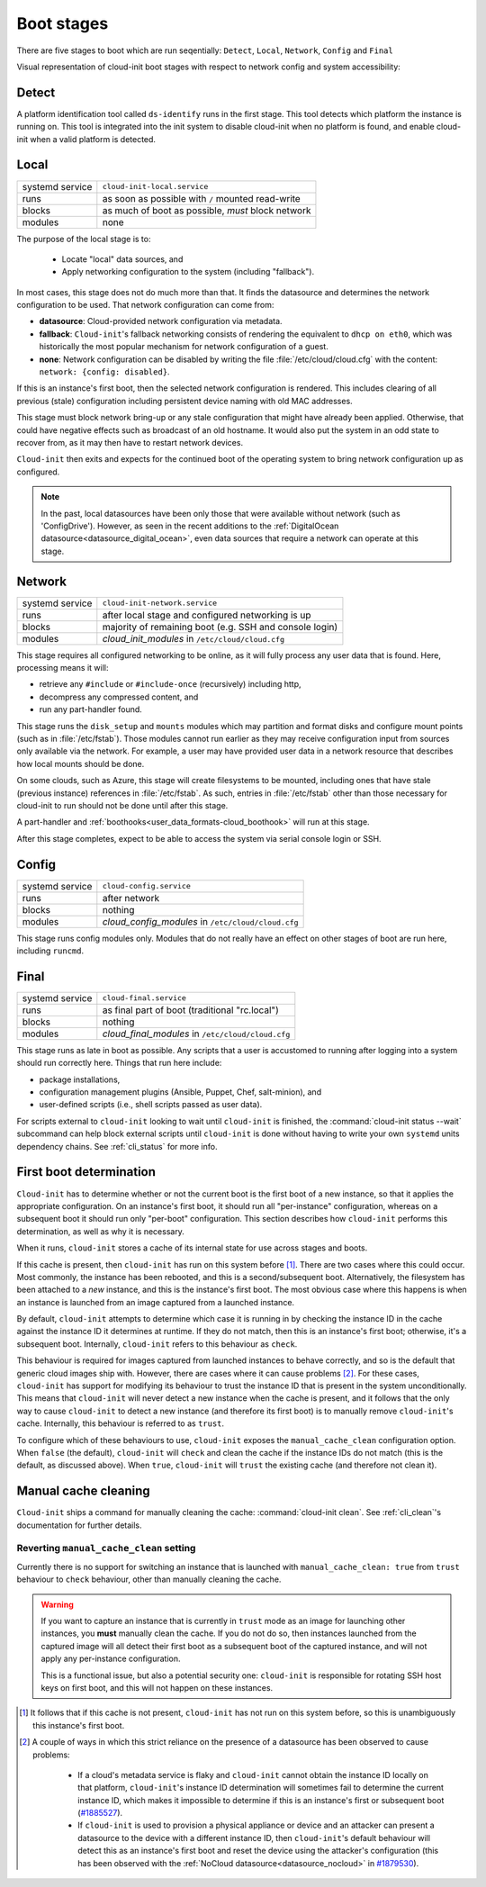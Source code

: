 .. _boot_stages:

Boot stages
***********

There are five stages to boot which are run seqentially: ``Detect``, ``Local``,
``Network``, ``Config`` and ``Final``

Visual representation of cloud-init boot stages with respect to network config
and system accessibility:

.. mermaid::

  graph TB

    D["<a href='#detect'>Detect</a>"] ---> L

    L --> NU([Network up])
    L & NU --> N
    subgraph L["<a href='#local'>Local</a>"]
        FI[Fetch IMDS]
    end

    N --> NO([Network online])
    N & NO --> C
    N --> S([SSH])
    N --> Login([Login])

    subgraph N["<a href='#network'>Network</a>"]
        cloud_init_modules
    end
    %% cloud_config_modules

    subgraph C["<a href='#config'>Config</a>"]
        cloud_config_modules
    end

    C --> F
    subgraph F["<a href='#final'>Final</a>"]
        cloud_final_modules
    end

.. _boot-Detect:

Detect
======

A platform identification tool called ``ds-identify`` runs in the first stage.
This tool detects which platform the instance is running on. This tool is
integrated into the init system to disable cloud-init when no platform is
found, and enable cloud-init when a valid platform is detected.

.. _boot-Local:

Local
=====

+------------------+----------------------------------------------------------+
| systemd service  | ``cloud-init-local.service``                             |
+---------+--------+----------------------------------------------------------+
| runs             | as soon as possible with ``/`` mounted read-write        |
+---------+--------+----------------------------------------------------------+
| blocks           | as much of boot as possible, *must* block network        |
+---------+--------+----------------------------------------------------------+
| modules          | none                                                     |
+---------+--------+----------------------------------------------------------+

The purpose of the local stage is to:

 - Locate "local" data sources, and
 - Apply networking configuration to the system (including "fallback").

In most cases, this stage does not do much more than that. It finds the
datasource and determines the network configuration to be used. That
network configuration can come from:

- **datasource**: Cloud-provided network configuration via metadata.
- **fallback**: ``Cloud-init``'s fallback networking consists of rendering
  the equivalent to ``dhcp on eth0``, which was historically the most popular
  mechanism for network configuration of a guest.
- **none**: Network configuration can be disabled by writing the file
  :file:`/etc/cloud/cloud.cfg` with the content:
  ``network: {config: disabled}``.

If this is an instance's first boot, then the selected network configuration
is rendered. This includes clearing of all previous (stale) configuration
including persistent device naming with old MAC addresses.

This stage must block network bring-up or any stale configuration that might
have already been applied. Otherwise, that could have negative effects such as
broadcast of an old hostname. It would also put the system in an odd state to
recover from, as it may then have to restart network devices.

``Cloud-init`` then exits and expects for the continued boot of the operating
system to bring network configuration up as configured.

.. note::
   In the past, local datasources have been only those that were available
   without network (such as 'ConfigDrive'). However, as seen in the recent
   additions to the :ref:`DigitalOcean datasource<datasource_digital_ocean>`,
   even data sources that require a network can operate at this stage.

.. _boot-Network:

Network
=======

+------------------+----------------------------------------------------------+
| systemd service  | ``cloud-init-network.service``                           |
+---------+--------+----------------------------------------------------------+
| runs             | after local stage and configured networking is up        |
+---------+--------+----------------------------------------------------------+
| blocks           | majority of remaining boot (e.g. SSH and console login)  |
+---------+--------+----------------------------------------------------------+
| modules          | *cloud_init_modules* in ``/etc/cloud/cloud.cfg``         |
+---------+--------+----------------------------------------------------------+

This stage requires all configured networking to be online, as it will fully
process any user data that is found. Here, processing means it will:

- retrieve any ``#include`` or ``#include-once`` (recursively) including
  http,
- decompress any compressed content, and
- run any part-handler found.

This stage runs the ``disk_setup`` and ``mounts`` modules which may partition
and format disks and configure mount points (such as in :file:`/etc/fstab`).
Those modules cannot run earlier as they may receive configuration input
from sources only available via the network. For example, a user may have
provided user data in a network resource that describes how local mounts
should be done.

On some clouds, such as Azure, this stage will create filesystems to be
mounted, including ones that have stale (previous instance) references in
:file:`/etc/fstab`. As such, entries in :file:`/etc/fstab` other than those
necessary for cloud-init to run should not be done until after this stage.

A part-handler and :ref:`boothooks<user_data_formats-cloud_boothook>`
will run at this stage.

After this stage completes, expect to be able to access the system via serial
console login or SSH.

.. _boot-Config:

Config
======

+------------------+----------------------------------------------------------+
| systemd service  | ``cloud-config.service``                                 |
+---------+--------+----------------------------------------------------------+
| runs             | after network                                            |
+---------+--------+----------------------------------------------------------+
| blocks           | nothing                                                  |
+---------+--------+----------------------------------------------------------+
| modules          | *cloud_config_modules* in ``/etc/cloud/cloud.cfg``       |
+---------+--------+----------------------------------------------------------+

This stage runs config modules only. Modules that do not really have an
effect on other stages of boot are run here, including ``runcmd``.

.. _boot-Final:

Final
=====

+------------------+----------------------------------------------------------+
| systemd service  | ``cloud-final.service``                                  |
+---------+--------+----------------------------------------------------------+
| runs             | as final part of boot (traditional "rc.local")           |
+---------+--------+----------------------------------------------------------+
| blocks           | nothing                                                  |
+---------+--------+----------------------------------------------------------+
| modules          | *cloud_final_modules* in ``/etc/cloud/cloud.cfg``        |
+---------+--------+----------------------------------------------------------+

This stage runs as late in boot as possible. Any scripts that a user is
accustomed to running after logging into a system should run correctly here.
Things that run here include:

- package installations,
- configuration management plugins (Ansible, Puppet, Chef, salt-minion), and
- user-defined scripts (i.e., shell scripts passed as user data).

For scripts external to ``cloud-init`` looking to wait until ``cloud-init`` is
finished, the :command:`cloud-init status --wait` subcommand can help block
external scripts until ``cloud-init`` is done without having to write your own
``systemd`` units dependency chains. See :ref:`cli_status` for more info.

.. _boot-First_boot_determination:

First boot determination
========================

``Cloud-init`` has to determine whether or not the current boot is the first
boot of a new instance, so that it applies the appropriate configuration. On
an instance's first boot, it should run all "per-instance" configuration,
whereas on a subsequent boot it should run only "per-boot" configuration. This
section describes how ``cloud-init`` performs this determination, as well as
why it is necessary.

When it runs, ``cloud-init`` stores a cache of its internal state for use
across stages and boots.

If this cache is present, then ``cloud-init`` has run on this system
before [#not-present]_. There are two cases where this could occur. Most
commonly, the instance has been rebooted, and this is a second/subsequent
boot. Alternatively, the filesystem has been attached to a *new* instance,
and this is the instance's first boot. The most obvious case where this
happens is when an instance is launched from an image captured from a
launched instance.

By default, ``cloud-init`` attempts to determine which case it is running
in by checking the instance ID in the cache against the instance ID it
determines at runtime. If they do not match, then this is an instance's
first boot; otherwise, it's a subsequent boot. Internally, ``cloud-init``
refers to this behaviour as ``check``.

This behaviour is required for images captured from launched instances to
behave correctly, and so is the default that generic cloud images ship with.
However, there are cases where it can cause problems [#problems]_. For these
cases, ``cloud-init`` has support for modifying its behaviour to trust the
instance ID that is present in the system unconditionally. This means that
``cloud-init`` will never detect a new instance when the cache is present,
and it follows that the only way to cause ``cloud-init`` to detect a new
instance (and therefore its first boot) is to manually remove
``cloud-init``'s cache. Internally, this behaviour is referred to as
``trust``.

To configure which of these behaviours to use, ``cloud-init`` exposes the
``manual_cache_clean`` configuration option.  When ``false`` (the default),
``cloud-init`` will ``check`` and clean the cache if the instance IDs do
not match (this is the default, as discussed above). When ``true``,
``cloud-init`` will ``trust`` the existing cache (and therefore not clean it).

Manual cache cleaning
=====================

``Cloud-init`` ships a command for manually cleaning the cache:
:command:`cloud-init clean`. See :ref:`cli_clean`'s documentation for further
details.

Reverting ``manual_cache_clean`` setting
----------------------------------------

Currently there is no support for switching an instance that is launched with
``manual_cache_clean: true`` from ``trust`` behaviour to ``check`` behaviour,
other than manually cleaning the cache.

.. warning:: If you want to capture an instance that is currently in ``trust``
   mode as an image for launching other instances, you **must** manually clean
   the cache. If you do not do so, then instances launched from the captured
   image will all detect their first boot as a subsequent boot of the captured
   instance, and will not apply any per-instance configuration.

   This is a functional issue, but also a potential security one:
   ``cloud-init`` is responsible for rotating SSH host keys on first boot,
   and this will not happen on these instances.

.. [#not-present] It follows that if this cache is not present,
   ``cloud-init`` has not run on this system before, so this is
   unambiguously this instance's first boot.

.. [#problems] A couple of ways in which this strict reliance on the presence
   of a datasource has been observed to cause problems:

    - If a cloud's metadata service is flaky and ``cloud-init`` cannot
      obtain the instance ID locally on that platform, ``cloud-init``'s
      instance ID determination will sometimes fail to determine the current
      instance ID, which makes it impossible to determine if this is an
      instance's first or subsequent boot (`#1885527`_).
    - If ``cloud-init`` is used to provision a physical appliance or device
      and an attacker can present a datasource to the device with a different
      instance ID, then ``cloud-init``'s default behaviour will detect this as
      an instance's first boot and reset the device using the attacker's
      configuration (this has been observed with the
      :ref:`NoCloud datasource<datasource_nocloud>` in `#1879530`_).

.. _generator: https://www.freedesktop.org/software/systemd/man/systemd.generator.html
.. _#1885527: https://bugs.launchpad.net/ubuntu/+source/cloud-init/+bug/1885527
.. _#1879530: https://bugs.launchpad.net/ubuntu/+source/cloud-init/+bug/1879530
